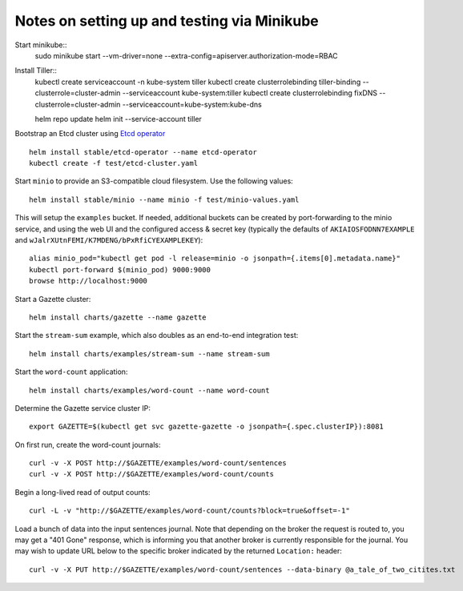 Notes on setting up and testing via Minikube
============================================


Start minikube::
  sudo minikube start --vm-driver=none --extra-config=apiserver.authorization-mode=RBAC

Install Tiller::
  kubectl create serviceaccount -n kube-system tiller
  kubectl create clusterrolebinding tiller-binding --clusterrole=cluster-admin --serviceaccount kube-system:tiller
  kubectl create clusterrolebinding fixDNS --clusterrole=cluster-admin --serviceaccount=kube-system:kube-dns

  helm repo update
  helm init --service-account tiller

Bootstrap an Etcd cluster using `Etcd operator <https://coreos.com/blog/introducing-the-etcd-operator.html)>`_ ::

  helm install stable/etcd-operator --name etcd-operator
  kubectl create -f test/etcd-cluster.yaml

Start ``minio`` to provide an S3-compatible cloud filesystem. Use the following values::

  helm install stable/minio --name minio -f test/minio-values.yaml

This will setup the ``examples`` bucket. If needed, additional buckets can be created
by port-forwarding to the minio service, and using the web UI and the configured
access & secret key (typically the defaults of ``AKIAIOSFODNN7EXAMPLE`` and
``wJalrXUtnFEMI/K7MDENG/bPxRfiCYEXAMPLEKEY``)::

  alias minio_pod="kubectl get pod -l release=minio -o jsonpath={.items[0].metadata.name}"
  kubectl port-forward $(minio_pod) 9000:9000
  browse http://localhost:9000

Start a Gazette cluster::

  helm install charts/gazette --name gazette

Start the ``stream-sum`` example, which also doubles as an end-to-end integration test::

  helm install charts/examples/stream-sum --name stream-sum

Start the ``word-count`` application::

  helm install charts/examples/word-count --name word-count

Determine the Gazette service cluster IP::

  export GAZETTE=$(kubectl get svc gazette-gazette -o jsonpath={.spec.clusterIP}):8081

On first run, create the word-count journals::

  curl -v -X POST http://$GAZETTE/examples/word-count/sentences
  curl -v -X POST http://$GAZETTE/examples/word-count/counts

Begin a long-lived read of output counts::

  curl -L -v "http://$GAZETTE/examples/word-count/counts?block=true&offset=-1"

Load a bunch of data into the input sentences journal. Note that depending on
the broker the request is routed to, you may get a "401 Gone" response, which is
informing you that another broker is currently responsible for the journal. You
may wish to update URL below to the specific broker indicated by the
returned ``Location:`` header::

  curl -v -X PUT http://$GAZETTE/examples/word-count/sentences --data-binary @a_tale_of_two_citites.txt


